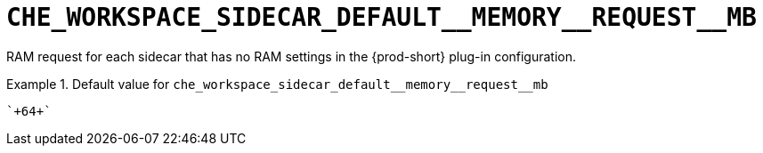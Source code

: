 [id="che_workspace_sidecar_default__memory__request__mb_{context}"]
= `+CHE_WORKSPACE_SIDECAR_DEFAULT__MEMORY__REQUEST__MB+`

RAM request for each sidecar that has no RAM settings in the {prod-short} plug-in configuration.


.Default value for `+che_workspace_sidecar_default__memory__request__mb+`
====
----
`+64+`
----
====


